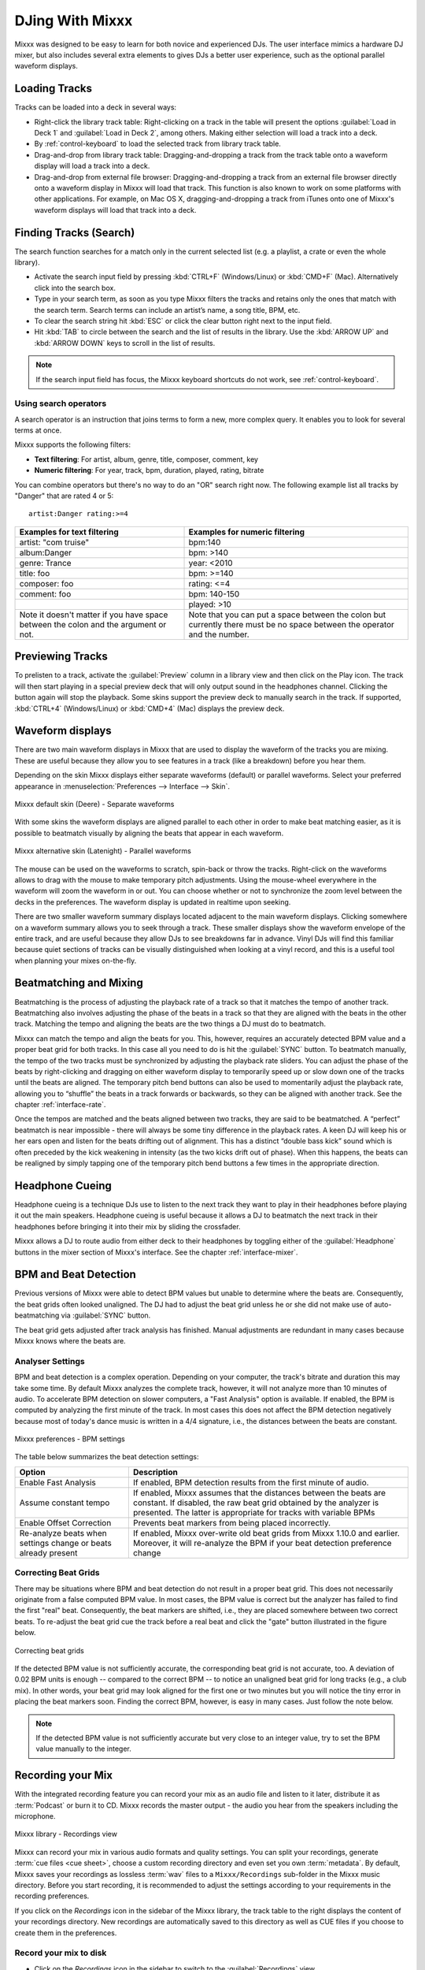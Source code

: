DJing With Mixxx
****************

Mixxx was designed to be easy to learn for both novice and experienced DJs. The
user interface mimics a hardware DJ mixer, but also includes several extra
elements to gives DJs a better user experience, such as the optional parallel
waveform displays.

.. _djing-loading-tracks:

Loading Tracks
==============

Tracks can be loaded into a deck in several ways:

* Right-click the library track table: Right-clicking on a track in the table
  will present the options :guilabel:`Load in Deck 1` and
  :guilabel:`Load in Deck 2`, among others. Making either selection will load a
  track into a deck.
* By :ref:`control-keyboard` to load the selected track from library track table.
* Drag-and-drop from library track table: Dragging-and-dropping a track from the
  track table onto a waveform display will load a track into a deck.
* Drag-and-drop from external file browser: Dragging-and-dropping a track from
  an external file browser directly onto a waveform display in Mixxx will load
  that track. This function is also known to work on some platforms with other
  applications. For example, on Mac OS X, dragging-and-dropping a track from
  iTunes onto one of Mixxx's waveform displays will load that track into a deck.

.. _djing-finding-tracks:

Finding Tracks (Search)
=======================

The search function searches for a match only in the current selected list (e.g.
a playlist, a crate or even the whole library).

* Activate the search input field by pressing :kbd:`CTRL+F`
  (Windows/Linux) or :kbd:`CMD+F` (Mac). Alternatively click into the
  search box.
* Type in your search term, as soon as you type Mixxx filters the tracks and
  retains only the ones that match with the search term. Search terms can
  include an artist’s name, a song title, BPM, etc.
* To clear the search string hit :kbd:`ESC` or click the clear button right next
  to the input field.
* Hit :kbd:`TAB` to circle between the search and the list of results in the
  library. Use the :kbd:`ARROW UP` and :kbd:`ARROW DOWN` keys to scroll in the
  list of results.

.. note:: If the search input field has focus, the Mixxx keyboard shortcuts do
          not work, see :ref:`control-keyboard`.

Using search operators
----------------------

.. versionadded:: 1.11

A search operator is an instruction that joins terms to form a new, more complex
query. It enables you to look for several terms at once.

Mixxx supports the following filters:

* **Text filtering**: For artist, album, genre, title, composer, comment, key
* **Numeric filtering**: For year, track, bpm, duration, played, rating, bitrate

You can combine operators but there's no way to do an "OR" search right now.
The following example list all tracks by "Danger" that are rated 4 or 5:

::

    artist:Danger rating:>=4

+--------------------------------------+---------------------------------------+
| Examples for text filtering          | Examples for numeric filtering        |
+======================================+=======================================+
| artist: "com truise"                 | bpm:140                               |
+--------------------------------------+---------------------------------------+
| album:Danger                         | bpm: >140                             |
+--------------------------------------+---------------------------------------+
| genre: Trance                        | year: <2010                           |
+--------------------------------------+---------------------------------------+
| title: foo                           | bpm: >=140                            |
+--------------------------------------+---------------------------------------+
| composer: foo                        | rating: <=4                           |
+--------------------------------------+---------------------------------------+
| comment: foo                         | bpm: 140-150                          |
+--------------------------------------+---------------------------------------+
|                                      | played: >10                           |
+--------------------------------------+---------------------------------------+
| Note it doesn't matter if you have   | Note that you can put a space between |
| space between the colon and the      | the colon but currently there must be |
| argument or not.                     | no space between the operator and the |
|                                      | number.                               |
+--------------------------------------+---------------------------------------+

Previewing Tracks
=================

.. versionadded:: 1.11

To prelisten to a track, activate the :guilabel:`Preview` column in a library
view and then click on the Play icon. The track will then start playing in a
special preview deck that will only output sound in the headphones channel.
Clicking the button again will stop the playback. Some skins support the
preview deck to manually search in the track. If supported, :kbd:`CTRL+4`
(Windows/Linux) or :kbd:`CMD+4` (Mac) displays the preview deck.

.. _waveform-displays:

Waveform displays
=================

There are two main waveform displays in Mixxx that are used to display the
waveform of the tracks you are mixing. These are useful because they allow you
to see features in a track (like a breakdown) before you hear them.

Depending on the skin Mixxx displays either separate waveforms (default) or
parallel waveforms. Select your preferred appearance in
:menuselection:`Preferences --> Interface --> Skin`.

.. figure:: ../_static/Mixxx-111-Deere-separate-waveform.png
   :align: center
   :width: 100%
   :figwidth: 100%
   :alt: Mixxx default skin (Deere) - Separate waveforms
   :figclass: pretty-figures

   Mixxx default skin (Deere) - Separate waveforms

With some skins the waveform displays are aligned parallel to each other in
order to make beat matching easier, as it is possible to beatmatch visually by
aligning the beats that appear in each waveform.

.. figure:: ../_static/Mixxx-111-Latenight-parallel-waveform.png
   :align: center
   :width: 100%
   :figwidth: 100%
   :alt: Mixxx alternative skin (Latenight) - Parallel waveforms
   :figclass: pretty-figures

   Mixxx alternative skin (Latenight) - Parallel waveforms

The mouse can be used on the waveforms to scratch, spin-back or throw the tracks.
Right-click on the waveforms allows to drag with the mouse to make temporary
pitch adjustments. Using the mouse-wheel everywhere in the waveform will zoom
the waveform in or out. You can choose whether or not to synchronize the zoom
level between the decks in the preferences. The waveform display is updated in
realtime upon seeking.

There are two smaller waveform summary displays located adjacent to the main
waveform displays. Clicking somewhere on a waveform summary allows you to seek
through a track. These smaller displays show the waveform envelope of the entire
track, and are useful because they allow DJs to see breakdowns far in advance.
Vinyl DJs will find this  familiar because quiet sections of tracks can be
visually distinguished when looking at a vinyl record, and this is a useful tool
when planning your mixes on-the-fly.

.. _beatmatching-and-mixing:

Beatmatching and Mixing
=======================

Beatmatching is the process of adjusting the playback rate of a track so that it
matches the tempo of another track. Beatmatching also involves adjusting the
phase of the beats in a track so that they are aligned with the beats in the
other track. Matching the tempo and aligning the beats are the two things a DJ
must do to beatmatch.

Mixxx can match the tempo and align the beats for you. This, however, requires
an accurately detected BPM value and a proper beat grid for both tracks. In this
case all you need to do is hit the :guilabel:`SYNC` button.
To beatmatch manually, the tempo of the two tracks must be synchronized by
adjusting the playback rate sliders. You can adjust the phase of the beats by
right-clicking and dragging on either waveform display to temporarily speed up
or slow down one of the tracks until the beats are aligned.
The temporary pitch bend buttons can also be used to momentarily adjust the
playback rate, allowing you to “shuffle” the beats in a track forwards or
backwards, so they can be aligned with another track. See the chapter
:ref:`interface-rate`.

Once the tempos are matched and the beats aligned between two tracks, they are
said to be beatmatched. A “perfect” beatmatch is near impossible - there will
always be some tiny difference in the playback rates. A keen DJ will keep his or
her ears open and listen for the beats drifting out of alignment. This has a
distinct “double bass kick” sound which is often preceded by the kick weakening
in intensity (as the two kicks drift out of phase). When this happens, the beats
can be realigned by simply tapping one of the temporary pitch bend buttons a few
times in the appropriate direction.

Headphone Cueing
================

Headphone cueing is a technique DJs use to listen to the next track they want to
play in their headphones before playing it out the main speakers. Headphone
cueing is useful because it allows a DJ to beatmatch the next track in their
headphones before bringing it into their mix by sliding the crossfader.

Mixxx allows a DJ to route audio from either deck to their headphones by
toggling either of the :guilabel:`Headphone` buttons in the mixer section of
Mixxx's interface. See the chapter :ref:`interface-mixer`.

.. _djing-bpm-detection:

BPM and Beat Detection
======================

Previous versions of Mixxx were able to detect BPM values but unable to
determine where the beats are. Consequently, the beat grids often looked
unaligned. The DJ had to adjust the beat grid unless he or she did not make use
of auto-beatmatching via :guilabel:`SYNC` button.

.. versionchanged:: 1.11
   Mixxx comes with a new ultra-precise BPM and beat detector.

The beat grid gets adjusted after track analysis has finished. Manual
adjustments are redundant in many cases because Mixxx knows where the beats are.

Analyser Settings
-------------------

BPM and beat detection is a complex operation. Depending on your computer, the
track's bitrate and duration this may take some time. By default Mixxx analyzes
the complete track, however, it will not analyze more than 10 minutes of audio.
To accelerate BPM detection on slower computers, a "Fast Analysis" option is
available. If enabled, the BPM is computed by analyzing the first minute of the
track. In most cases this does not affect the BPM detection negatively because
most of today's dance music is written in a 4/4 signature, i.e., the distances
between the beats are constant.

.. figure:: ../_static/Mixxx-111-Preferences-Beatdetection.png
   :align: center
   :width: 100%
   :figwidth: 100%
   :alt: Mixxx preferences - BPM settings
   :figclass: pretty-figures

   Mixxx preferences - BPM settings

The table below summarizes the beat detection settings:

+---------------------------------------+--------------------------------------+
| Option                                | Description                          |
+=======================================+======================================+
| Enable Fast Analysis                  | If enabled, BPM detection results    |
|                                       | from the first minute of audio.      |
+---------------------------------------+--------------------------------------+
| Assume constant tempo                 | If enabled, Mixxx assumes that the   |
|                                       | distances between the beats are      |
|                                       | constant. If disabled, the raw beat  |
|                                       | grid obtained by the analyzer is     |
|                                       | presented. The latter is appropriate |
|                                       | for tracks with variable BPMs        |
+---------------------------------------+--------------------------------------+
| Enable Offset Correction              | Prevents beat markers from being     |
|                                       | placed incorrectly.                  |
+---------------------------------------+--------------------------------------+
| Re-analyze beats when settings        | If enabled, Mixxx over-write old     |
| change or beats already present       | beat grids from Mixxx 1.10.0 and     |
|                                       | earlier. Moreover, it will           |
|                                       | re-analyze the BPM if your beat      |
|                                       | detection preference change          |
+---------------------------------------+--------------------------------------+

Correcting Beat Grids
---------------------

There may be situations where BPM and beat detection do not result in a proper
beat grid. This does not necessarily originate from a false computed BPM value.
In most cases, the BPM value is correct but the analyzer has failed to find the
first "real" beat. Consequently, the beat markers are shifted, i.e., they are
placed somewhere between two correct beats. To re-adjust the beat grid cue the
track before a real beat and click the "gate" button illustrated in the
figure below.

.. figure:: ../_static/correcting_beat_grid.png
   :align: center
   :width: 60%
   :figwidth: 100%
   :alt: Mixxx preferences - Correcting beat grids
   :figclass: pretty-figures

   Correcting beat grids

If the detected BPM value is not sufficiently accurate, the corresponding beat
grid is not accurate, too. A deviation of 0.02 BPM units is enough -- compared
to the correct BPM -- to notice an unaligned beat grid for long tracks
(e.g., a club mix). In other words, your beat grid may look aligned for the
first one or two minutes but you will notice the tiny error in placing the beat
markers soon. Finding the correct BPM, however, is easy in many cases. Just
follow the note below.

.. note:: If the detected BPM value is not sufficiently accurate but very close
          to an integer value, try to set the BPM value manually to the integer.

.. _djing-recording-your-mix:

Recording your Mix
==================

With the integrated recording feature you can record your mix as an audio file
and listen to it later, distribute it as :term:`Podcast` or burn it to CD.
Mixxx records the master output - the audio you hear from the speakers including
the microphone.

.. figure:: ../_static/Mixxx-111-Library-Recordings.png
   :align: center
   :width: 85%
   :figwidth: 100%
   :alt: Mixxx library - Recordings view
   :figclass: pretty-figures

   Mixxx library - Recordings view

.. versionadded:: 1.11
   Allows to specify a custom recordings directory

Mixxx can record your mix in various audio formats and quality settings. You can
split your recordings, generate :term:`cue files <cue sheet>`, choose a custom
recording directory and even set you own :term:`metadata`. By default, Mixxx
saves your recordings as lossless :term:`wav` files to a ``Mixxx/Recordings``
sub-folder in the Mixxx music directory. Before you start recording, it is
recommended to adjust the settings according to your requirements in the
recording preferences.

If you click on the *Recordings* icon in the sidebar of the Mixxx library, the
track table to the right displays the content of your recordings directory. New
recordings are automatically saved to this directory as well as CUE files if you
choose to create them in the preferences.

Record your mix to disk
-----------------------

* Click on the *Recordings* icon in the sidebar to switch to the
  :guilabel:`Recordings` view
* Click the :guilabel:`Start Recording` button or click
  :menuselection:`Options --> Record Mix` in the menu on top of the Mixxx
  application window.
* The display above the track table shows how much data has already been
  recorded.
* Perform your mix
* Click the :guilabel:`Stop Recording` button to stop the recording when the mix
  has finished.

.. hint:: You can instantly use your recording as track in Mixxx. Simply
          drag-and-drop the track to a deck.

Burn you recorded mix to a CD/DVD
---------------------------------

* Select your recording in the :guilabel:`Recordings` view
* Right-click and select :guilabel:`Open in File Browser` to locate the file on
  your disk
* Now burn the recording to a CD/DVD using a 3rd party program, for example
  `CDBurnerXP <http://www.cdburnerxp.se/>`_ for Windows or
  `Burn <http://burn-osx.sourceforge.net/>`_ for Mac OS X.

.. note:: Due to licensing restrictions, :term:`MP3` recording is not enabled
          per default. In order to enable MP3 streaming you must install the
          :term:`LAME` MP3 :term:`codec` yourself. Go to the chapter
          :ref:`MP3 Streaming` for more informations.

.. _djing-auto-dj:

Using automatic mixing (Auto DJ)
================================

Auto DJ allows you to automatically load the next track from the Auto DJ
playlist when the current track is nearly finished, and crossfade into it.

.. figure:: ../_static/Mixxx-111-Library-Auto-DJ.png
   :align: center
   :width: 100%
   :figwidth: 100%
   :alt: Mixxx library - Auto DJ view
   :figclass: pretty-figures

   Mixxx library - Auto DJ view

.. versionadded:: 1.11
   New Shuffle, Skip track, Fade now and Transition time features

The Auto DJ features in detail:

* **Shuffle button**: Shuffles the content of the Auto DJ playlist.
* **Skip track button**: Skips the next track in the Auto DJ playlist.
* **Fade now button**: Triggers the transition to the next track.
* **Transition time spin-box**: Determines the duration of the transition.
* **Enable Auto DJ button**: Toggles the Auto DJ mode on or off.

The :guilabel:`Skip track` and :guilabel:`Fade now` buttons are only accessible
if the Auto DJ mode is enabled. The Search field in the upper left corner is
disable in Auto DJ.

.. hint:: You can put a pause between two tracks that are automatically mixed by
          using a negative value in the :guilabel:`Transition time` spin-box.

Loading tracks into Auto DJ
---------------------------

To be able to play tracks automatically, they must first be loaded into the Auto
DJ playlist. The Auto DJ playlist is empty per default.

.. figure:: ../_static/Mixxx-111-Library-Add-to-Auto-DJ.png
   :align: center
   :width: 60%
   :figwidth: 100%
   :alt: Mixxx library - Adding a playlist to Auto DJ
   :figclass: pretty-figures

   Mixxx library - Adding a playlist to Auto DJ

There are several ways to load tracks into the Auto DJ:

* Select single or multiple tracks from the library, a regular playlist or crate
  and drag them to the Auto DJ icon on the left.
* Select a regular playlist or crate, right-click with the mouse and select
  :guilabel:`Add to Auto DJ` from the mouse menu. This adds all tracks to Auto DJ.
* While being in Auto DJ view, drag tracks from external file managers to the
  Auto DJ icon in the sidebar.

Playing tracks in Auto DJ
-------------------------

Now that you have loaded tracks into the Auto DJ playlist, you can activate
Auto DJ as follows:

* Click on the *Auto DJ* icon in the sidebar to switch to the :guilabel:`Auto DJ`
  view
* Click the :guilabel:`Enable Auto DJ` button
* The first tracks from your list are loaded into the decks and the playback
  starts.
* Mixxx will continue to automatically  mix until the Auto DJ playlist
  is empty.
* Click the :guilabel:`Disable Auto DJ` button to stop the automatic mixing

